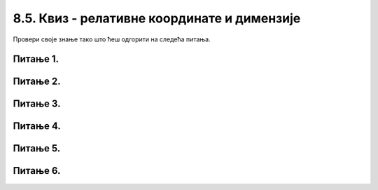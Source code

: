 8.5. Квиз - релативне координате и димензије
============================================

Провери своје знање тако што ћеш одгорити на следећа питања. 

Питање 1.
~~~~~~~~~

.. mchoice:: pomeranje_duzi
    :answer_a: pygame.draw.line(prozor, pygame.Color("black"), (x+100, y1+100), (x, y2))
    :feedback_a: Нетачно    
    :answer_b: pygame.draw.line(prozor, pygame.Color("black"), (x+100, y1+100), (x+100, y2+100))
    :feedback_b: Нетачно    
    :answer_c: pygame.draw.line(prozor, pygame.Color("black"), (x, y1+100), (x, y2+100))
    :feedback_c: Нетачно    
    :answer_d: pygame.draw.line(prozor, pygame.Color("black"), (x+100, y1), (x+100, y2))
    :feedback_d: Тачно
    :answer_e: pygame.draw.line(prozor, pygame.Color("black"), (x, y1), (x+100, y2+100))
    :feedback_e: Нетачно    
    :correct: d
    
    Једна усправна дуж је нацртана наредбом

    .. code-block:: python

        pygame.draw.line(prozor, pygame.Color("black"), (x, y1), (x, y2))

    Којом наредбом ћемо нацртати исту такву дуж, померену 100 пиксела удесно?

    Изабери тачан одговор:
 
Питање 2.
~~~~~~~~~

.. mchoice:: cifra_osam
    :answer_a: Секу се
    :feedback_a: Нетачно    
    :answer_b: Додирују се
    :feedback_b: Тачно
    :answer_c: Немају заједничких тачака
    :feedback_c: Нетачно    
    :answer_d: Први се налази унутар другог
    :feedback_d: Нетачно    
    :correct: b
    
    Какав је међусобни положај кругова нацртаних овим наредбама?

    .. code-block:: python

        pygame.draw.circle(prozor, pygame.Color("black"), (x, y-r), r, 1)
        pygame.draw.circle(prozor, pygame.Color("black"), (x, y+r), r, 1)


    Изабери тачан одговор:

Питање 3.
~~~~~~~~~

.. mchoice:: cifra_jedan
    :answer_a: У тачки "A"
    :feedback_a: Нетачно    
    :answer_b: У тачки "B"
    :feedback_b: Тачно
    :answer_c: У тачки "C"
    :feedback_c: Нетачно    
    :answer_d: У тачки "D"
    :feedback_d: Нетачно    
    :correct: b
    
    Извршавањем следеће две наредбе исцртава се облик цифре 1.

    .. code-block:: python

        pygame.draw.line(prozor, pygame.Color("black"), (x, y+2*a), (x+a, y), 3)
        pygame.draw.line(prozor, pygame.Color("black"), (x+a, y), (x+a, y+4*a), 3)
      
    Где je при томе тачка (x, y)?

    .. image:: ../../_images/pg_rel_koord_cifra1.png


    Изабери тачан одговор:

Питање 4.
~~~~~~~~~

.. mchoice:: iks_oks_zuta
    :answer_a: (x, y+2*d), (x+3*d, y+2*d)
    :feedback_a: Тачно
    :answer_b: (x, y+d), (x+3*d, y+d)
    :feedback_b: Нетачно    
    :answer_c: (x+2*d, y), (x+2*d, y+3*d)
    :feedback_c: Нетачно    
    :answer_d: (x, y+2*d), (x+2*d, y+2*d)
    :feedback_d: Нетачно    
    :correct: a
    
    Нека је на следећој слици горње лево теме решетке у тачки (x, y), а страница малих квадрата нека је дужине *d*.

        .. image:: ../../_images/pg_rel_koord_iksoks_zuta.png

    Које су координате крајева жуте дужи?

    Изабери тачан одговор:
 

Питање 5.
~~~~~~~~~

.. mchoice:: cifra_cetiri
    :answer_a: T1, T3
    :feedback_a: Тачно
    :answer_b: T2, T3
    :feedback_b: Нетачно    
    :answer_c: T1, T4
    :feedback_c: Нетачно    
    :answer_d: T2, T4
    :feedback_d: Нетачно    
    :correct: a
    
    Извршавањем следећих наредби треба да се исцрта облик цифре 4.

    .. code-block:: python

        T1 = (x, y+3*a)
        T2 = (x+3*a, y+3*a)
        T3 = (x+2*a, y)
        T4 = (x+2*a, y+4*a)
        pygame.draw.line(prozor, pygame.Color("black"),  T1,  T2, 1) # vodoravna
        pygame.draw.line(prozor, pygame.Color("black"),  T3,  T4, 1) # uspravna
        pygame.draw.line(prozor, pygame.Color("black"), ___, ___, 1) # kosa

    Шта треба да стоји уместо линија у последњој наредби да би била исцртана четворка?

    Изабери тачан одговор:


Питање 6.
~~~~~~~~~

.. mchoice:: cifra_sest
    :answer_a: T12 = (x+2*a, y); T23 = (x, y+4*a)
    :feedback_a: Нетачно    
    :answer_b: T12 = (x+2*a, y+a); T23 = (x+a, y+2*a)
    :feedback_b: Нетачно    
    :answer_c: T12 = (x, y+a); T23 = (x+a, y+2*a)
    :feedback_c: Тачно
    :answer_d: T12 = (x, y+a); T23 = (x+2*a, y+2*a)
    :feedback_d: Нетачно    
    :correct: c
    
    Допуњавањем датог кода може се нацртати цифра 6 као на слици (без црвених тачака).

        .. image:: ../../_images/pg_rel_koord_cifra6.png

    Шта треба да стоји уместо линија?

    .. code-block:: python

        T11 = (x, y)
        T21 = (x+a, y)
        T12 = __________
        T22 = (x+a, y+a)
        T13 = (x, y+2*a)
        T23 = __________
        pygame.draw.line(prozor, pygame.Color("black"), T11, T21, 3) # gornja
        pygame.draw.line(prozor, pygame.Color("black"), T12, T22, 3) # srednja
        pygame.draw.line(prozor, pygame.Color("black"), T13, T23, 3) # donja
        pygame.draw.line(prozor, pygame.Color("black"), T11, T13, 3) # leva
        pygame.draw.line(prozor, pygame.Color("black"), T22, T23, 3) # desna



    Изабери тачан одговор: